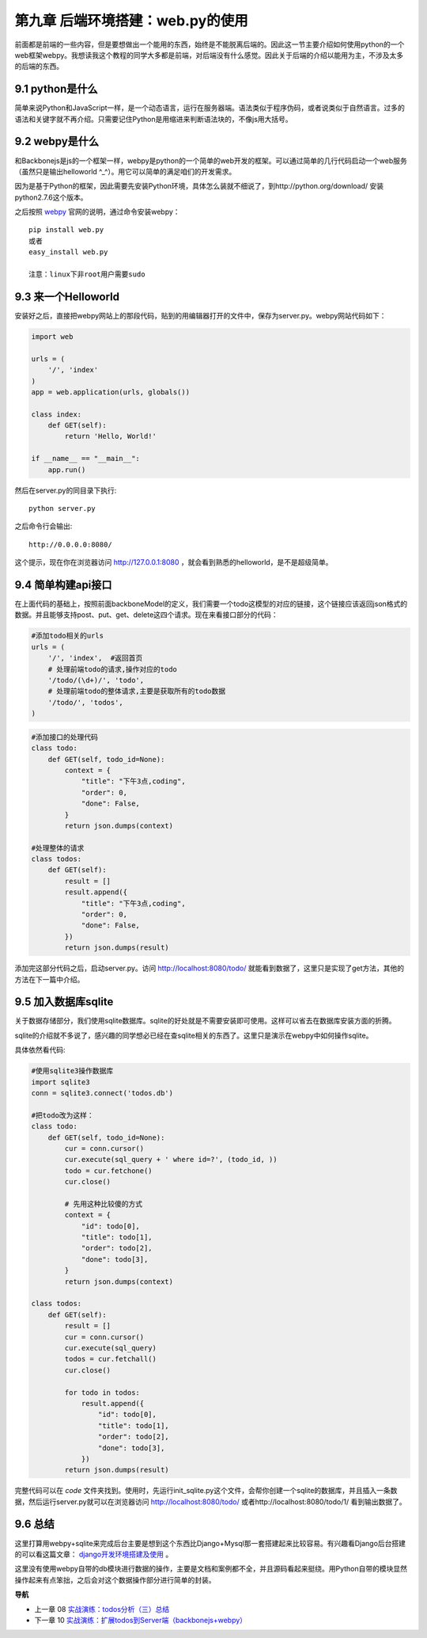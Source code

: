 第九章 后端环境搭建：web.py的使用
=======================================================================

前面都是前端的一些内容，但是要想做出一个能用的东西，始终是不能脱离后端的。因此这一节主要介绍如何使用python的一个web框架webpy。我想读我这个教程的同学大多都是前端，对后端没有什么感觉。因此关于后端的介绍以能用为主，不涉及太多的后端的东西。

9.1 python是什么
----------------------
简单来说Python和JavaScript一样，是一个动态语言，运行在服务器端。语法类似于程序伪码，或者说类似于自然语言。过多的语法和关键字就不再介绍。只需要记住Python是用缩进来判断语法块的，不像js用大括号。

9.2 webpy是什么
----------------------
和Backbonejs是js的一个框架一样，webpy是python的一个简单的web开发的框架。可以通过简单的几行代码启动一个web服务（虽然只是输出helloworld ^_^）。用它可以简单的满足咱们的开发需求。

因为是基于Python的框架，因此需要先安装Python环境，具体怎么装就不细说了，到http://python.org/download/ 安装python2.7.6这个版本。

之后按照 `webpy <http://webpy.org/>`_ 官网的说明，通过命令安装webpy： ::
    
    pip install web.py 
    或者
    easy_install web.py

    注意：linux下非root用户需要sudo

9.3 来一个Helloworld
-----------------------------
安装好之后，直接把webpy网站上的那段代码，贴到的用编辑器打开的文件中，保存为server.py。webpy网站代码如下：

.. code:: python

    import web
        
    urls = (
        '/', 'index'
    )
    app = web.application(urls, globals())

    class index:
        def GET(self):
            return 'Hello, World!'

    if __name__ == "__main__":
        app.run() 

然后在server.py的同目录下执行::

    python server.py

之后命令行会输出::

    http://0.0.0.0:8080/ 

这个提示，现在你在浏览器访问 http://127.0.0.1:8080 ，就会看到熟悉的helloworld，是不是超级简单。

9.4 简单构建api接口
----------------------------
在上面代码的基础上，按照前面backboneModel的定义，我们需要一个todo这模型的对应的链接，这个链接应该返回json格式的数据。并且能够支持post、put、get、delete这四个请求。现在来看接口部分的代码：

.. code:: python

    #添加todo相关的urls
    urls = (
        '/', 'index',  #返回首页
        # 处理前端todo的请求,操作对应的todo
        '/todo/(\d+)/', 'todo',
        # 处理前端todo的整体请求,主要是获取所有的todo数据
        '/todo/', 'todos',
    )

.. code:: python

    #添加接口的处理代码
    class todo:
        def GET(self, todo_id=None):
            context = {
                "title": "下午3点,coding",
                "order": 0,
                "done": False,
            }
            return json.dumps(context)

    #处理整体的请求
    class todos:
        def GET(self):
            result = []
            result.append({
                "title": "下午3点,coding",
                "order": 0,
                "done": False,
            })
            return json.dumps(result)

添加完这部分代码之后，启动server.py。访问 http://localhost:8080/todo/ 就能看到数据了，这里只是实现了get方法，其他的方法在下一篇中介绍。

9.5 加入数据库sqlite
-------------------------------
关于数据存储部分，我们使用sqlite数据库。sqlite的好处就是不需要安装即可使用。这样可以省去在数据库安装方面的折腾。

sqlite的介绍就不多说了，感兴趣的同学想必已经在查sqlite相关的东西了。这里只是演示在webpy中如何操作sqlite。

具体依然看代码:

.. code:: python

    #使用sqlite3操作数据库
    import sqlite3
    conn = sqlite3.connect('todos.db')
    
    #把todo改为这样：
    class todo:
        def GET(self, todo_id=None):
            cur = conn.cursor()
            cur.execute(sql_query + ' where id=?', (todo_id, ))
            todo = cur.fetchone()
            cur.close()

            # 先用这种比较傻的方式
            context = {
                "id": todo[0],
                "title": todo[1],
                "order": todo[2],
                "done": todo[3],
            }
            return json.dumps(context)

    class todos:
        def GET(self):
            result = []
            cur = conn.cursor()
            cur.execute(sql_query)
            todos = cur.fetchall()
            cur.close()

            for todo in todos:
                result.append({
                    "id": todo[0],
                    "title": todo[1],
                    "order": todo[2],
                    "done": todo[3],
                })
            return json.dumps(result)

完整代码可以在 `code` 文件夹找到。使用时，先运行init_sqlite.py这个文件，会帮你创建一个sqlite的数据库，并且插入一条数据，然后运行server.py就可以在浏览器访问 http://localhost:8080/todo/ 或者http://localhost:8080/todo/1/ 看到输出数据了。

9.6 总结
-------------------------
这里打算用webpy+sqlite来完成后台主要是想到这个东西比Django+Mysql那一套搭建起来比较容易。有兴趣看Django后台搭建的可以看这篇文章： `django开发环境搭建及使用 <http://www.the5fire.com/10-django-dev-env.html>`_ 。

这里没有使用webpy自带的db模块进行数据的操作，主要是文档和案例都不全，并且源码看起来挺绕。用Python自带的模块显然操作起来有点笨拙，之后会对这个数据操作部分进行简单的封装。


**导航**

* 上一章 08 `实战演练：todos分析（三）总结 <08-backbonejs-todos-3.rst>`_
* 下一章 10  `实战演练：扩展todos到Server端（backbonejs+webpy） <10-expand-todos-with-server.rst>`_
